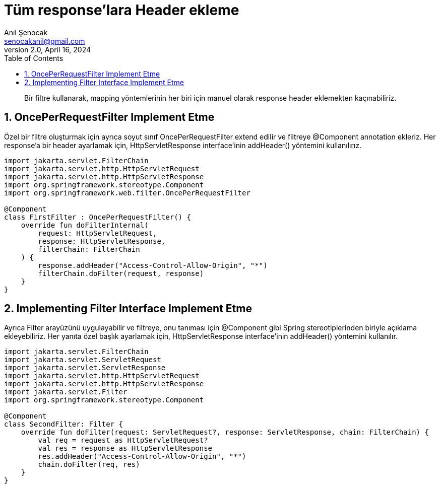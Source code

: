 = Tüm response'lara Header ekleme
:source-highlighter: highlight.js
Anıl Şenocak <senocakanil@gmail.com>
2.0, April 16, 2024
:description: Bir filtre kullanarak, mapping yöntemlerinin her biri için manuel olarak response header eklemekten kaçınabiliriz.
:organization: Personal
:doctype: book
:preface-title: Preface
// Settings:
:experimental:
:reproducible:
:icons: font
:listing-caption: Listing
:sectnums:
:toc:
:toclevels: 3
:xrefstyle: short
:nofooter:

[%notitle]
--
[abstract]
{description}
--

== OncePerRequestFilter Implement Etme
Özel bir filtre oluşturmak için ayrıca soyut sınıf OncePerRequestFilter extend edilir ve filtreye @Component annotation ekleriz. Her response'a bir header ayarlamak için, HttpServletResponse interface'inin addHeader() yöntemini kullanılırız.

[source,kotlin]
----
import jakarta.servlet.FilterChain
import jakarta.servlet.http.HttpServletRequest
import jakarta.servlet.http.HttpServletResponse
import org.springframework.stereotype.Component
import org.springframework.web.filter.OncePerRequestFilter

@Component
class FirstFilter : OncePerRequestFilter() {
    override fun doFilterInternal(
        request: HttpServletRequest,
        response: HttpServletResponse,
        filterChain: FilterChain
    ) {
        response.addHeader("Access-Control-Allow-Origin", "*")
        filterChain.doFilter(request, response)
    }
}
----

== Implementing Filter Interface Implement Etme
Ayrıca Filter arayüzünü uygulayabilir ve filtreye, onu tanıması için @Component gibi Spring stereotiplerinden biriyle açıklama ekleyebiliriz. Her yanıta özel başlık ayarlamak için, HttpServletResponse interface'inin addHeader() yöntemini kullanılır.

[source,kotlin]
----
import jakarta.servlet.FilterChain
import jakarta.servlet.ServletRequest
import jakarta.servlet.ServletResponse
import jakarta.servlet.http.HttpServletRequest
import jakarta.servlet.http.HttpServletResponse
import jakarta.servlet.Filter
import org.springframework.stereotype.Component

@Component
class SecondFilter: Filter {
    override fun doFilter(request: ServletRequest?, response: ServletResponse, chain: FilterChain) {
        val req = request as HttpServletRequest?
        val res = response as HttpServletResponse
        res.addHeader("Access-Control-Allow-Origin", "*")
        chain.doFilter(req, res)
    }
}
----
